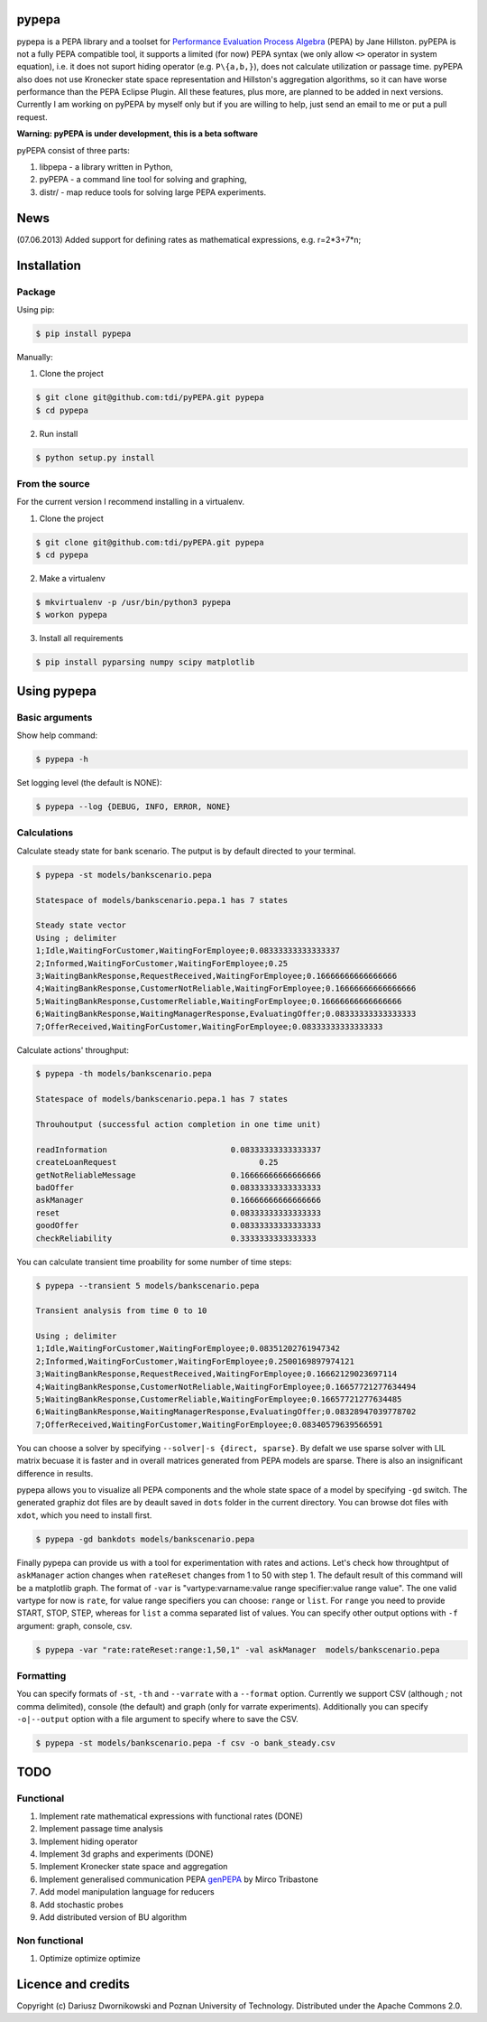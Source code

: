 pypepa
------

.. image:: https://raw.github.com/tdi/pypepa/dev/doc/pypepa.png

pypepa is a PEPA library and a toolset for `Performance Evaluation Process Algebra <http://www.dcs.ed.ac.uk/pepa/>`_ (PEPA) by Jane
Hillston. pyPEPA is not a fully PEPA compatible tool, it supports a limited (for now) PEPA syntax (we only allow ``<>`` operator in system equation), i.e. it does not suport hiding operator (e.g. ``P\{a,b,}``), does not calculate utilization or passage time. pyPEPA also does not use Kronecker state space representation and Hillston's aggregation algorithms, so it can have worse performance than the PEPA Eclipse Plugin.
All these features, plus more, are planned to be added in next versions. Currently I am working on pyPEPA by myself only but if you are willing to help, just send an email to me or put a pull request. 

**Warning: pyPEPA is under development, this is a beta software**

pyPEPA consist of three parts:

1. libpepa - a library written in Python,
2. pyPEPA - a command line tool for solving and graphing,
3. distr/ - map reduce tools for solving large PEPA experiments.

News
----
(07.06.2013) Added support for defining rates as mathematical expressions, e.g. r=2*3+7*n;

Installation
------------

Package
~~~~~~~
Using pip:

.. code-block:: bash

   $ pip install pypepa

Manually:

1. Clone the project

.. code-block:: bash

    $ git clone git@github.com:tdi/pyPEPA.git pypepa
    $ cd pypepa

2. Run install

.. code-block:: bash

    $ python setup.py install


From the source
~~~~~~~~~~~~~~~~

For the current version I recommend installing in a virtualenv. 

1. Clone the project

.. code-block:: bash

    $ git clone git@github.com:tdi/pyPEPA.git pypepa
    $ cd pypepa

2. Make a virtualenv

.. code-block:: bash

    $ mkvirtualenv -p /usr/bin/python3 pypepa
    $ workon pypepa

3. Install all requirements

.. code-block:: bash

    $ pip install pyparsing numpy scipy matplotlib


Using pypepa
------------

Basic arguments
~~~~~~~~~~~~~~~

Show help command:

.. code-block:: bash

     $ pypepa -h

Set logging level (the default is NONE):

.. code-block:: bash

    $ pypepa --log {DEBUG, INFO, ERROR, NONE}
   
Calculations
~~~~~~~~~~~~

Calculate steady state for bank scenario. The putput is by default directed to your terminal. 

.. code-block:: bash

    $ pypepa -st models/bankscenario.pepa
    
    Statespace of models/bankscenario.pepa.1 has 7 states 
    
    Steady state vector
    Using ; delimiter
    1;Idle,WaitingForCustomer,WaitingForEmployee;0.08333333333333337
    2;Informed,WaitingForCustomer,WaitingForEmployee;0.25
    3;WaitingBankResponse,RequestReceived,WaitingForEmployee;0.16666666666666666
    4;WaitingBankResponse,CustomerNotReliable,WaitingForEmployee;0.16666666666666666
    5;WaitingBankResponse,CustomerReliable,WaitingForEmployee;0.16666666666666666
    6;WaitingBankResponse,WaitingManagerResponse,EvaluatingOffer;0.08333333333333333
    7;OfferReceived,WaitingForCustomer,WaitingForEmployee;0.08333333333333333
    
Calculate actions' throughput:

.. code-block:: bash

    $ pypepa -th models/bankscenario.pepa
    
    Statespace of models/bankscenario.pepa.1 has 7 states 

    Throuhoutput (successful action completion in one time unit)
    
    readInformation                          0.08333333333333337
    createLoanRequest                              0.25
    getNotReliableMessage                    0.16666666666666666
    badOffer                                 0.08333333333333333
    askManager                               0.16666666666666666
    reset                                    0.08333333333333333
    goodOffer                                0.08333333333333333
    checkReliability                         0.3333333333333333
    
You can calculate transient time proability for some number of time steps:

.. code-block:: bash

    $ pypepa --transient 5 models/bankscenario.pepa
    
    Transient analysis from time 0 to 10

    Using ; delimiter
    1;Idle,WaitingForCustomer,WaitingForEmployee;0.08351202761947342
    2;Informed,WaitingForCustomer,WaitingForEmployee;0.2500169897974121
    3;WaitingBankResponse,RequestReceived,WaitingForEmployee;0.16662129023697114
    4;WaitingBankResponse,CustomerNotReliable,WaitingForEmployee;0.16657721277634494
    5;WaitingBankResponse,CustomerReliable,WaitingForEmployee;0.16657721277634485
    6;WaitingBankResponse,WaitingManagerResponse,EvaluatingOffer;0.08328947039778702
    7;OfferReceived,WaitingForCustomer,WaitingForEmployee;0.08340579639566591
    
You can choose a solver by specifying ``--solver|-s {direct, sparse}``. 
By defalt we use sparse solver with LIL matrix becuase it is faster and in overall matrices generated from PEPA models are sparse. There is also an insignificant difference in results. 

pypepa allows you to visualize all PEPA components and the whole state space of a model by specifying ``-gd`` switch. The generated graphiz dot files are by deault saved in ``dots`` folder in the current directory. You can browse dot files with ``xdot``, which you need to install first. 

.. code-block:: bash

    $ pypepa -gd bankdots models/bankscenario.pepa


Finally pypepa can provide us with a tool for experimentation with rates and actions. 
Let's check how throughtput of ``askManager`` action changes when ``rateReset`` changes from 1 to 50 with step 1. The default result of this command will be a matplotlib graph.
The format of ``-var`` is "vartype:varname:value range specifier:value range value". The one valid
vartype for now is ``rate``, for value range specifiers you can choose: ``range`` or ``list``. For ``range``
you need to provide START, STOP, STEP, whereas for ``list`` a comma separated list of values. 
You can specify other output options with ``-f`` argument: graph, console, csv. 

.. code-block:: bash

    $ pypepa -var "rate:rateReset:range:1,50,1" -val askManager  models/bankscenario.pepa

.. image:: https://raw.github.com/tdi/pypepa/dev/doc/bankexample.png
   :width: 350pt 


Formatting
~~~~~~~~~~

You can specify formats of ``-st``, ``-th`` and  ``--varrate`` with a ``--format`` option. 
Currently we support CSV (although `;` not comma delimited), console (the default) and graph (only
for varrate experiments). Additionally you can specify ``-o|--output`` option with a file argument to specify where to save the CSV. 

.. code-block:: bash

    $ pypepa -st models/bankscenario.pepa -f csv -o bank_steady.csv


TODO
----

Functional
~~~~~~~~~~

1. Implement rate mathematical expressions with functional rates (DONE)
2. Implement passage time analysis
3. Implement hiding operator
4. Implement 3d graphs and experiments (DONE)
5. Implement Kronecker state space and aggregation
6. Implement generalised communication PEPA `genPEPA <http://ieeexplore.ieee.org/xpls/abs_all.jsp?arnumber=6354646>`_  by Mirco Tribastone
7. Add model manipulation language for reducers
8. Add stochastic probes
9. Add distributed version of BU algorithm

Non functional
~~~~~~~~~~~~~~

1. Optimize optimize optimize

Licence and credits
-------------------

Copyright (c) Dariusz Dwornikowski and Poznan University of Technology. 
Distributed under the Apache Commons 2.0. 


